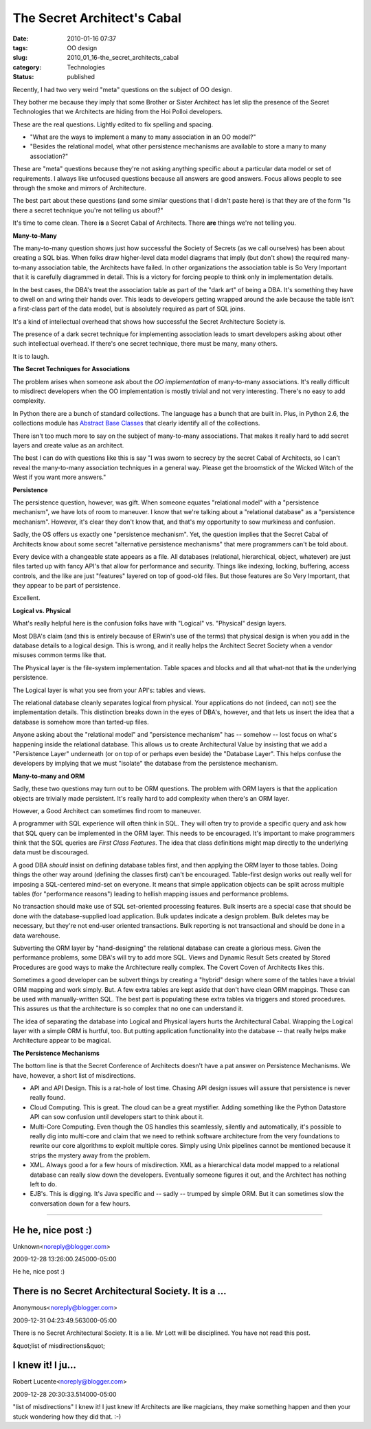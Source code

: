 The Secret Architect's Cabal
============================

:date: 2010-01-16 07:37
:tags: OO design
:slug: 2010_01_16-the_secret_architects_cabal
:category: Technologies
:status: published

Recently, I had two very weird "meta" questions on the subject of OO
design.

They bother me because they imply that some Brother or Sister
Architect has let slip the presence of the Secret Technologies that
we Architects are hiding from the Hoi Polloi developers.

These are the real questions. Lightly edited to fix spelling and
spacing.

-   "What are the ways to implement a many to many association in
    an OO model?"

-   "Besides the relational model, what other persistence
    mechanisms are available to store a many to many association?"

These are "meta" questions because they're not asking anything
specific about a particular data model or set of requirements. I
always like unfocused questions because all answers are good
answers. Focus allows people to see through the smoke and mirrors
of Architecture.

The best part about these questions (and some similar questions
that I didn't paste here) is that they are of the form "Is there a
secret technique you're not telling us about?"

It's time to come clean. There **is** a Secret Cabal of
Architects. There **are** things we're not telling you.

**Many-to-Many**

The many-to-many question shows just how successful the Society of
Secrets (as we call ourselves) has been about creating a SQL bias.
When folks draw higher-level data model diagrams that imply (but
don't show) the required many-to-many association table, the
Architects have failed. In other organizations the association
table is So Very Important that it is carefully diagrammed in
detail. This is a victory for forcing people to think only in
implementation details.

In the best cases, the DBA's treat the association table as part
of the "dark art" of being a DBA. It's something they have to
dwell on and wring their hands over. This leads to developers
getting wrapped around the axle because the table isn't a
first-class part of the data model, but is absolutely required as
part of SQL joins.

It's a kind of intellectual overhead that shows how successful the
Secret Architecture Society is.

The presence of a dark secret technique for implementing
association leads to smart developers asking about other such
intellectual overhead. If there's one secret technique, there must
be many, many others.

It is to laugh.

**The Secret Techniques for Associations**

The problem arises when someone ask about the *OO implementation*
of many-to-many associations. It's really difficult to misdirect
developers when the OO implementation is mostly trivial and not
very interesting. There's no easy to add complexity.

In Python there are a bunch of standard collections. The language
has a bunch that are built in. Plus, in Python 2.6, the
collections module has `Abstract Base
Classes <http://docs.python.org/library/collections.html#abcs-abstract-base-classes>`__
that clearly identify all of the collections.

There isn't too much more to say on the subject of many-to-many
associations. That makes it really hard to add secret layers and
create value as an architect.

The best I can do with questions like this is say "I was sworn to
secrecy by the secret Cabal of Architects, so I can't reveal the
many-to-many association techniques in a general way. Please get
the broomstick of the Wicked Witch of the West if you want more
answers."

**Persistence**

The persistence question, however, was gift. When someone equates
"relational model" with a "persistence mechanism", we have lots of
room to maneuver. I know that we're talking about a "relational
database" as a "persistence mechanism". However, it's clear they
don't know that, and that's my opportunity to sow murkiness and
confusion.

Sadly, the OS offers us exactly one "persistence mechanism". Yet,
the question implies that the Secret Cabal of Architects know
about some secret "alternative persistence mechanisms" that mere
programmers can't be told about.

Every device with a changeable state appears as a file. All
databases (relational, hierarchical, object, whatever) are just
files tarted up with fancy API's that allow for performance and
security. Things like indexing, locking, buffering, access
controls, and the like are just "features" layered on top of
good-old files. But those features are So Very Important, that
they appear to be part of persistence.

Excellent.

**Logical vs. Physical**

What's really helpful here is the confusion folks have with
"Logical" vs. "Physical" design layers.

Most DBA's claim (and this is entirely because of ERwin's use of
the terms) that physical design is when you add in the database
details to a logical design. This is wrong, and it really helps
the Architect Secret Society when a vendor misuses common terms
like that.

The Physical layer is the file-system implementation. Table spaces
and blocks and all that what-not that **is** the underlying
persistence.

The Logical layer is what you see from your API's: tables and
views.

The relational database cleanly separates logical from physical.
Your applications do not (indeed, can not) see the implementation
details. This distinction breaks down in the eyes of DBA's,
however, and that lets us insert the idea that a database is
somehow more than tarted-up files.

Anyone asking about the "relational model" and "persistence
mechanism" has -- somehow -- lost focus on what's happening inside
the relational database. This allows us to create Architectural
Value by insisting that we add a "Persistence Layer" underneath
(or on top of or perhaps even beside) the "Database Layer". This
helps confuse the developers by implying that we must "isolate"
the database from the persistence mechanism.

**Many-to-many and ORM**

Sadly, these two questions may turn out to be ORM questions. The
problem with ORM layers is that the application objects are
trivially made persistent. It's really hard to add complexity when
there's an ORM layer.

However, a Good Architect can sometimes find room to maneuver.

A programmer with SQL experience will often think in SQL. They
will often try to provide a specific query and ask how that SQL
query can be implemented in the ORM layer. This needs to be
encouraged. It's important to make programmers think that the SQL
queries are *First Class Features*. The idea that class
definitions might map directly to the underlying data must be
discouraged.

A good DBA *should* insist on defining database tables first, and
then applying the ORM layer to those tables. Doing things the
other way around (defining the classes first) can't be encouraged.
Table-first design works out really well for imposing a
SQL-centered mind-set on everyone. It means that simple
application objects can be split across multiple tables (for
"performance reasons") leading to hellish mapping issues and
performance problems.

No transaction should make use of SQL set-oriented processing
features. Bulk inserts are a special case that should be done with
the database-supplied load application. Bulk updates indicate a
design problem. Bulk deletes may be necessary, but they're not
end-user oriented transactions. Bulk reporting is not
transactional and should be done in a data warehouse.

Subverting the ORM layer by "hand-designing" the relational
database can create a glorious mess. Given the performance
problems, some DBA's will try to add more SQL. Views and Dynamic
Result Sets created by Stored Procedures are good ways to make the
Architecture really complex. The Covert Coven of Architects likes
this.

Sometimes a good developer can be subvert things by creating a
"hybrid" design where some of the tables have a trivial ORM
mapping and work simply. But. A few extra tables are kept aside
that don't have clean ORM mappings. These can be used with
manually-written SQL. The best part is populating these extra
tables via triggers and stored procedures. This assures us that
the architecture is so complex that no one can understand it.

The idea of separating the database into Logical and Physical
layers hurts the Architectural Cabal. Wrapping the Logical layer
with a simple ORM is hurtful, too. But putting application
functionality into the database -- that really helps make
Architecture appear to be magical.

**The Persistence Mechanisms**

The bottom line is that the Secret Conference of Architects
doesn't have a pat answer on Persistence Mechanisms. We have,
however, a short list of misdirections.

-   API and API Design. This is a rat-hole of lost time. Chasing
    API design issues will assure that persistence is never really
    found.

-   Cloud Computing. This is great. The cloud can be a great
    mystifier. Adding something like the Python Datastore API can
    sow confusion until developers start to think about it.

-   Multi-Core Computing. Even though the OS handles this
    seamlessly, silently and automatically, it's possible to really
    dig into multi-core and claim that we need to rethink software
    architecture from the very foundations to rewrite our core
    algorithms to exploit multiple cores. Simply using Unix
    pipelines cannot be mentioned because it strips the mystery
    away from the problem.

-   XML. Always good a for a few hours of misdirection. XML as a
    hierarchical data model mapped to a relational database can
    really slow down the developers. Eventually someone figures it
    out, and the Architect has nothing left to do.

-   EJB's. This is digging. It's Java specific and -- sadly --
    trumped by simple ORM. But it can sometimes slow the
    conversation down for a few hours.



-----

He he, nice post :)
-------------------

Unknown<noreply@blogger.com>

2009-12-28 13:26:00.245000-05:00

He he, nice post :)


There is no Secret Architectural Society. It is a ...
-----------------------------------------------------

Anonymous<noreply@blogger.com>

2009-12-31 04:23:49.563000-05:00

There is no Secret Architectural Society. It is a lie. Mr Lott will be
disciplined. You have not read this post.


&quot;list of misdirections&quot;

I knew it! I ju...
-----------------------------------------------------

Robert Lucente<noreply@blogger.com>

2009-12-28 20:30:33.514000-05:00

"list of misdirections"
I knew it! I just knew it! Architects are like magicians, they make
something happen and then your stuck wondering how they did that. :-)





